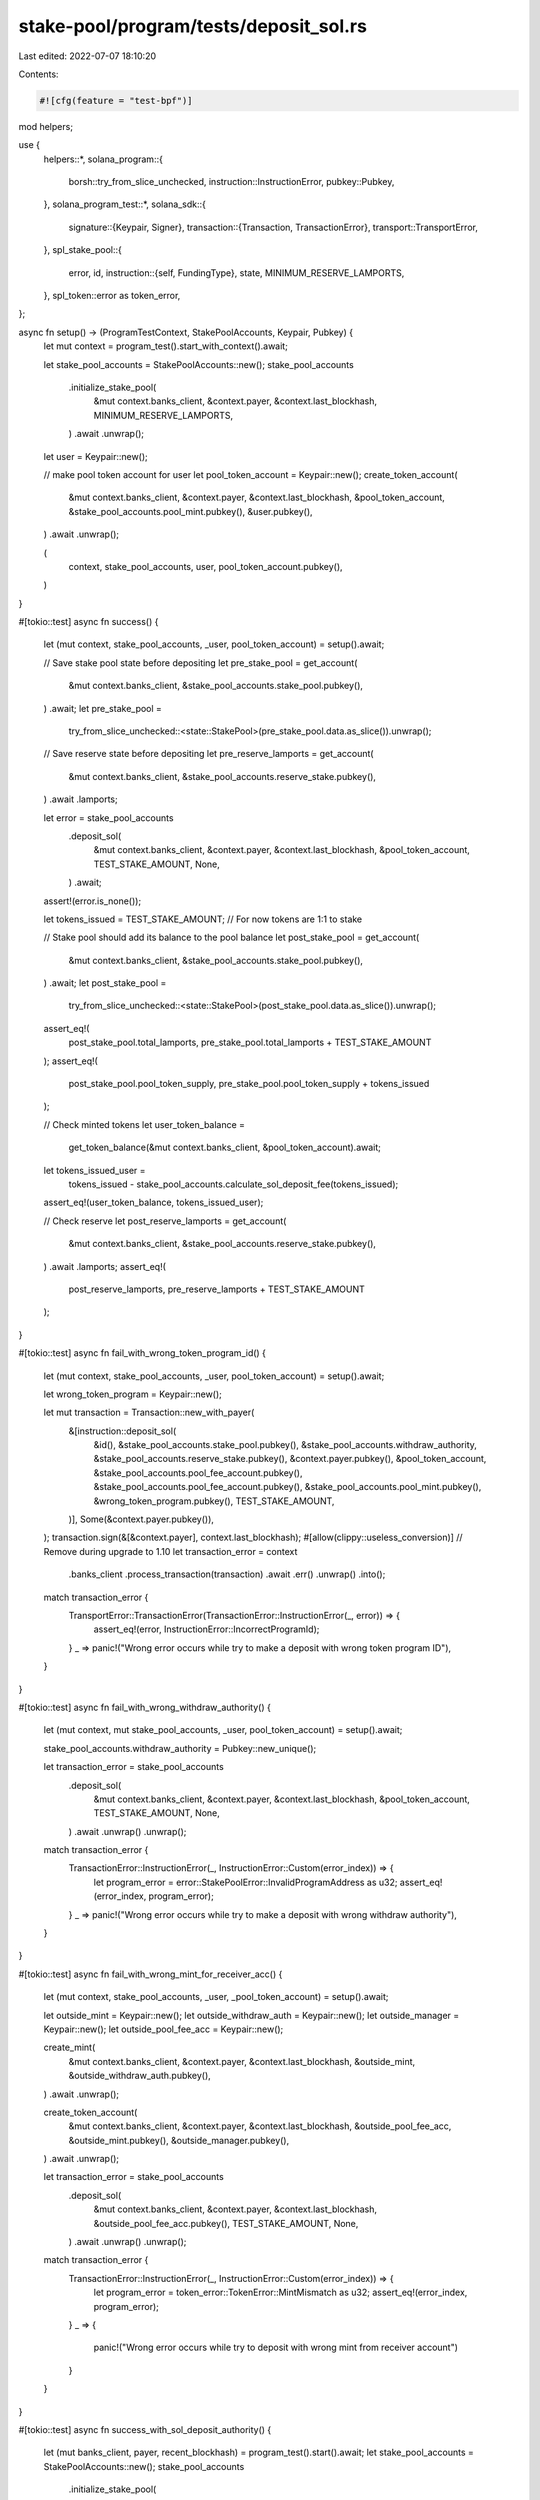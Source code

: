stake-pool/program/tests/deposit_sol.rs
=======================================

Last edited: 2022-07-07 18:10:20

Contents:

.. code-block:: rs

    #![cfg(feature = "test-bpf")]

mod helpers;

use {
    helpers::*,
    solana_program::{
        borsh::try_from_slice_unchecked, instruction::InstructionError, pubkey::Pubkey,
    },
    solana_program_test::*,
    solana_sdk::{
        signature::{Keypair, Signer},
        transaction::{Transaction, TransactionError},
        transport::TransportError,
    },
    spl_stake_pool::{
        error, id,
        instruction::{self, FundingType},
        state, MINIMUM_RESERVE_LAMPORTS,
    },
    spl_token::error as token_error,
};

async fn setup() -> (ProgramTestContext, StakePoolAccounts, Keypair, Pubkey) {
    let mut context = program_test().start_with_context().await;

    let stake_pool_accounts = StakePoolAccounts::new();
    stake_pool_accounts
        .initialize_stake_pool(
            &mut context.banks_client,
            &context.payer,
            &context.last_blockhash,
            MINIMUM_RESERVE_LAMPORTS,
        )
        .await
        .unwrap();

    let user = Keypair::new();

    // make pool token account for user
    let pool_token_account = Keypair::new();
    create_token_account(
        &mut context.banks_client,
        &context.payer,
        &context.last_blockhash,
        &pool_token_account,
        &stake_pool_accounts.pool_mint.pubkey(),
        &user.pubkey(),
    )
    .await
    .unwrap();

    (
        context,
        stake_pool_accounts,
        user,
        pool_token_account.pubkey(),
    )
}

#[tokio::test]
async fn success() {
    let (mut context, stake_pool_accounts, _user, pool_token_account) = setup().await;

    // Save stake pool state before depositing
    let pre_stake_pool = get_account(
        &mut context.banks_client,
        &stake_pool_accounts.stake_pool.pubkey(),
    )
    .await;
    let pre_stake_pool =
        try_from_slice_unchecked::<state::StakePool>(pre_stake_pool.data.as_slice()).unwrap();

    // Save reserve state before depositing
    let pre_reserve_lamports = get_account(
        &mut context.banks_client,
        &stake_pool_accounts.reserve_stake.pubkey(),
    )
    .await
    .lamports;

    let error = stake_pool_accounts
        .deposit_sol(
            &mut context.banks_client,
            &context.payer,
            &context.last_blockhash,
            &pool_token_account,
            TEST_STAKE_AMOUNT,
            None,
        )
        .await;
    assert!(error.is_none());

    let tokens_issued = TEST_STAKE_AMOUNT; // For now tokens are 1:1 to stake

    // Stake pool should add its balance to the pool balance
    let post_stake_pool = get_account(
        &mut context.banks_client,
        &stake_pool_accounts.stake_pool.pubkey(),
    )
    .await;
    let post_stake_pool =
        try_from_slice_unchecked::<state::StakePool>(post_stake_pool.data.as_slice()).unwrap();
    assert_eq!(
        post_stake_pool.total_lamports,
        pre_stake_pool.total_lamports + TEST_STAKE_AMOUNT
    );
    assert_eq!(
        post_stake_pool.pool_token_supply,
        pre_stake_pool.pool_token_supply + tokens_issued
    );

    // Check minted tokens
    let user_token_balance =
        get_token_balance(&mut context.banks_client, &pool_token_account).await;
    let tokens_issued_user =
        tokens_issued - stake_pool_accounts.calculate_sol_deposit_fee(tokens_issued);
    assert_eq!(user_token_balance, tokens_issued_user);

    // Check reserve
    let post_reserve_lamports = get_account(
        &mut context.banks_client,
        &stake_pool_accounts.reserve_stake.pubkey(),
    )
    .await
    .lamports;
    assert_eq!(
        post_reserve_lamports,
        pre_reserve_lamports + TEST_STAKE_AMOUNT
    );
}

#[tokio::test]
async fn fail_with_wrong_token_program_id() {
    let (mut context, stake_pool_accounts, _user, pool_token_account) = setup().await;

    let wrong_token_program = Keypair::new();

    let mut transaction = Transaction::new_with_payer(
        &[instruction::deposit_sol(
            &id(),
            &stake_pool_accounts.stake_pool.pubkey(),
            &stake_pool_accounts.withdraw_authority,
            &stake_pool_accounts.reserve_stake.pubkey(),
            &context.payer.pubkey(),
            &pool_token_account,
            &stake_pool_accounts.pool_fee_account.pubkey(),
            &stake_pool_accounts.pool_fee_account.pubkey(),
            &stake_pool_accounts.pool_mint.pubkey(),
            &wrong_token_program.pubkey(),
            TEST_STAKE_AMOUNT,
        )],
        Some(&context.payer.pubkey()),
    );
    transaction.sign(&[&context.payer], context.last_blockhash);
    #[allow(clippy::useless_conversion)] // Remove during upgrade to 1.10
    let transaction_error = context
        .banks_client
        .process_transaction(transaction)
        .await
        .err()
        .unwrap()
        .into();

    match transaction_error {
        TransportError::TransactionError(TransactionError::InstructionError(_, error)) => {
            assert_eq!(error, InstructionError::IncorrectProgramId);
        }
        _ => panic!("Wrong error occurs while try to make a deposit with wrong token program ID"),
    }
}

#[tokio::test]
async fn fail_with_wrong_withdraw_authority() {
    let (mut context, mut stake_pool_accounts, _user, pool_token_account) = setup().await;

    stake_pool_accounts.withdraw_authority = Pubkey::new_unique();

    let transaction_error = stake_pool_accounts
        .deposit_sol(
            &mut context.banks_client,
            &context.payer,
            &context.last_blockhash,
            &pool_token_account,
            TEST_STAKE_AMOUNT,
            None,
        )
        .await
        .unwrap()
        .unwrap();

    match transaction_error {
        TransactionError::InstructionError(_, InstructionError::Custom(error_index)) => {
            let program_error = error::StakePoolError::InvalidProgramAddress as u32;
            assert_eq!(error_index, program_error);
        }
        _ => panic!("Wrong error occurs while try to make a deposit with wrong withdraw authority"),
    }
}

#[tokio::test]
async fn fail_with_wrong_mint_for_receiver_acc() {
    let (mut context, stake_pool_accounts, _user, _pool_token_account) = setup().await;

    let outside_mint = Keypair::new();
    let outside_withdraw_auth = Keypair::new();
    let outside_manager = Keypair::new();
    let outside_pool_fee_acc = Keypair::new();

    create_mint(
        &mut context.banks_client,
        &context.payer,
        &context.last_blockhash,
        &outside_mint,
        &outside_withdraw_auth.pubkey(),
    )
    .await
    .unwrap();

    create_token_account(
        &mut context.banks_client,
        &context.payer,
        &context.last_blockhash,
        &outside_pool_fee_acc,
        &outside_mint.pubkey(),
        &outside_manager.pubkey(),
    )
    .await
    .unwrap();

    let transaction_error = stake_pool_accounts
        .deposit_sol(
            &mut context.banks_client,
            &context.payer,
            &context.last_blockhash,
            &outside_pool_fee_acc.pubkey(),
            TEST_STAKE_AMOUNT,
            None,
        )
        .await
        .unwrap()
        .unwrap();

    match transaction_error {
        TransactionError::InstructionError(_, InstructionError::Custom(error_index)) => {
            let program_error = token_error::TokenError::MintMismatch as u32;
            assert_eq!(error_index, program_error);
        }
        _ => {
            panic!("Wrong error occurs while try to deposit with wrong mint from receiver account")
        }
    }
}

#[tokio::test]
async fn success_with_sol_deposit_authority() {
    let (mut banks_client, payer, recent_blockhash) = program_test().start().await;
    let stake_pool_accounts = StakePoolAccounts::new();
    stake_pool_accounts
        .initialize_stake_pool(
            &mut banks_client,
            &payer,
            &recent_blockhash,
            MINIMUM_RESERVE_LAMPORTS,
        )
        .await
        .unwrap();

    let user = Keypair::new();

    // make pool token account
    let user_pool_account = Keypair::new();
    create_token_account(
        &mut banks_client,
        &payer,
        &recent_blockhash,
        &user_pool_account,
        &stake_pool_accounts.pool_mint.pubkey(),
        &user.pubkey(),
    )
    .await
    .unwrap();

    let error = stake_pool_accounts
        .deposit_sol(
            &mut banks_client,
            &payer,
            &recent_blockhash,
            &user_pool_account.pubkey(),
            TEST_STAKE_AMOUNT,
            None,
        )
        .await;
    assert!(error.is_none());

    let sol_deposit_authority = Keypair::new();

    let mut transaction = Transaction::new_with_payer(
        &[instruction::set_funding_authority(
            &id(),
            &stake_pool_accounts.stake_pool.pubkey(),
            &stake_pool_accounts.manager.pubkey(),
            Some(&sol_deposit_authority.pubkey()),
            FundingType::SolDeposit,
        )],
        Some(&payer.pubkey()),
    );
    transaction.sign(&[&payer, &stake_pool_accounts.manager], recent_blockhash);
    banks_client.process_transaction(transaction).await.unwrap();

    let error = stake_pool_accounts
        .deposit_sol(
            &mut banks_client,
            &payer,
            &recent_blockhash,
            &user_pool_account.pubkey(),
            TEST_STAKE_AMOUNT,
            Some(&sol_deposit_authority),
        )
        .await;
    assert!(error.is_none());
}

#[tokio::test]
async fn fail_without_sol_deposit_authority_signature() {
    let (mut banks_client, payer, recent_blockhash) = program_test().start().await;
    let sol_deposit_authority = Keypair::new();
    let stake_pool_accounts = StakePoolAccounts::new();
    stake_pool_accounts
        .initialize_stake_pool(
            &mut banks_client,
            &payer,
            &recent_blockhash,
            MINIMUM_RESERVE_LAMPORTS,
        )
        .await
        .unwrap();

    let user = Keypair::new();

    // make pool token account
    let user_pool_account = Keypair::new();
    create_token_account(
        &mut banks_client,
        &payer,
        &recent_blockhash,
        &user_pool_account,
        &stake_pool_accounts.pool_mint.pubkey(),
        &user.pubkey(),
    )
    .await
    .unwrap();

    let mut transaction = Transaction::new_with_payer(
        &[instruction::set_funding_authority(
            &id(),
            &stake_pool_accounts.stake_pool.pubkey(),
            &stake_pool_accounts.manager.pubkey(),
            Some(&sol_deposit_authority.pubkey()),
            FundingType::SolDeposit,
        )],
        Some(&payer.pubkey()),
    );
    transaction.sign(&[&payer, &stake_pool_accounts.manager], recent_blockhash);
    banks_client.process_transaction(transaction).await.unwrap();

    let wrong_depositor = Keypair::new();

    let error = stake_pool_accounts
        .deposit_sol(
            &mut banks_client,
            &payer,
            &recent_blockhash,
            &user_pool_account.pubkey(),
            TEST_STAKE_AMOUNT,
            Some(&wrong_depositor),
        )
        .await
        .unwrap()
        .unwrap();

    match error {
        TransactionError::InstructionError(_, InstructionError::Custom(error_index)) => {
            assert_eq!(
                error_index,
                error::StakePoolError::InvalidSolDepositAuthority as u32
            );
        }
        _ => panic!("Wrong error occurs while trying to make a deposit without SOL deposit authority signature"),
    }
}

#[tokio::test]
async fn success_with_referral_fee() {
    let (mut context, stake_pool_accounts, _user, pool_token_account) = setup().await;

    let referrer = Keypair::new();
    let referrer_token_account = Keypair::new();
    create_token_account(
        &mut context.banks_client,
        &context.payer,
        &context.last_blockhash,
        &referrer_token_account,
        &stake_pool_accounts.pool_mint.pubkey(),
        &referrer.pubkey(),
    )
    .await
    .unwrap();

    let referrer_balance_pre =
        get_token_balance(&mut context.banks_client, &referrer_token_account.pubkey()).await;

    let mut transaction = Transaction::new_with_payer(
        &[instruction::deposit_sol(
            &id(),
            &stake_pool_accounts.stake_pool.pubkey(),
            &stake_pool_accounts.withdraw_authority,
            &stake_pool_accounts.reserve_stake.pubkey(),
            &context.payer.pubkey(),
            &pool_token_account,
            &stake_pool_accounts.pool_fee_account.pubkey(),
            &referrer_token_account.pubkey(),
            &stake_pool_accounts.pool_mint.pubkey(),
            &spl_token::id(),
            TEST_STAKE_AMOUNT,
        )],
        Some(&context.payer.pubkey()),
    );
    transaction.sign(&[&context.payer], context.last_blockhash);
    context
        .banks_client
        .process_transaction(transaction)
        .await
        .unwrap();

    let referrer_balance_post =
        get_token_balance(&mut context.banks_client, &referrer_token_account.pubkey()).await;
    let referral_fee = stake_pool_accounts.calculate_sol_referral_fee(
        stake_pool_accounts.calculate_sol_deposit_fee(TEST_STAKE_AMOUNT),
    );
    assert!(referral_fee > 0);
    assert_eq!(referrer_balance_pre + referral_fee, referrer_balance_post);
}

#[tokio::test]
async fn fail_with_invalid_referrer() {
    let (mut context, stake_pool_accounts, _user, pool_token_account) = setup().await;

    let invalid_token_account = Keypair::new();

    let mut transaction = Transaction::new_with_payer(
        &[instruction::deposit_sol(
            &id(),
            &stake_pool_accounts.stake_pool.pubkey(),
            &stake_pool_accounts.withdraw_authority,
            &stake_pool_accounts.reserve_stake.pubkey(),
            &context.payer.pubkey(),
            &pool_token_account,
            &stake_pool_accounts.pool_fee_account.pubkey(),
            &invalid_token_account.pubkey(),
            &stake_pool_accounts.pool_mint.pubkey(),
            &spl_token::id(),
            TEST_STAKE_AMOUNT,
        )],
        Some(&context.payer.pubkey()),
    );
    transaction.sign(&[&context.payer], context.last_blockhash);
    let transaction_error = context
        .banks_client
        .process_transaction(transaction)
        .await
        .err()
        .unwrap()
        .unwrap();

    match transaction_error {
        TransactionError::InstructionError(_, InstructionError::InvalidAccountData) => (),
        _ => panic!(
            "Wrong error occurs while try to make a deposit with an invalid referrer account"
        ),
    }
}


